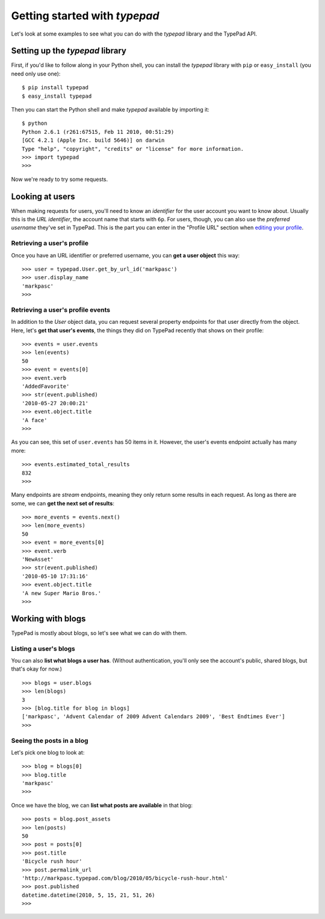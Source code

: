 ==============================
Getting started with `typepad`
==============================

Let's look at some examples to see what you can do with the `typepad` library and the TypePad API.

Setting up the `typepad` library
================================

First, if you'd like to follow along in your Python shell, you can install the `typepad` library with ``pip`` or ``easy_install`` (you need only use one)::

   $ pip install typepad
   $ easy_install typepad

Then you can start the Python shell and make `typepad` available by importing it::

   $ python
   Python 2.6.1 (r261:67515, Feb 11 2010, 00:51:29) 
   [GCC 4.2.1 (Apple Inc. build 5646)] on darwin
   Type "help", "copyright", "credits" or "license" for more information.
   >>> import typepad
   >>>

Now we're ready to try some requests.

Looking at users
================

When making requests for users, you'll need to know an *identifier* for the user account you want to know about. Usually this is the *URL identifier*, the account name that starts with ``6p``. For users, though, you can also use the *preferred username* they've set in TypePad. This is the part you can enter in the "Profile URL" section when `editing your profile`_.

.. _editing your profile: http://www.typepad.com/profile/edit

Retrieving a user's profile
---------------------------

Once you have an URL identifier or preferred username, you can **get a user object** this way::

   >>> user = typepad.User.get_by_url_id('markpasc')
   >>> user.display_name
   'markpasc'
   >>>

Retrieving a user's profile events
----------------------------------

In addition to the `User` object data, you can request several property endpoints for that user directly from the object. Here, let's **get that user's events**, the things they did on TypePad recently that shows on their profile::

   >>> events = user.events
   >>> len(events)
   50
   >>> event = events[0]
   >>> event.verb
   'AddedFavorite'
   >>> str(event.published)
   '2010-05-27 20:00:21'
   >>> event.object.title
   'A face'
   >>>

As you can see, this set of ``user.events`` has 50 items in it. However, the user's events endpoint actually has many more::

   >>> events.estimated_total_results
   832
   >>>

Many endpoints are *stream* endpoints, meaning they only return some results in each request. As long as there are some, we can **get the next set of results**::

   >>> more_events = events.next()
   >>> len(more_events)
   50
   >>> event = more_events[0]
   >>> event.verb
   'NewAsset'
   >>> str(event.published)
   '2010-05-10 17:31:16'
   >>> event.object.title
   'A new Super Mario Bros.'
   >>>

Working with blogs
==================

TypePad is mostly about blogs, so let's see what we can do with them.

Listing a user's blogs
----------------------

You can also **list what blogs a user has**. (Without authentication, you'll only see the account's public, shared blogs, but that's okay for now.)

::

   >>> blogs = user.blogs
   >>> len(blogs)
   3
   >>> [blog.title for blog in blogs]
   ['markpasc', 'Advent Calendar of 2009 Advent Calendars 2009', 'Best Endtimes Ever']
   >>>

Seeing the posts in a blog
--------------------------

Let's pick one blog to look at::

   >>> blog = blogs[0]
   >>> blog.title
   'markpasc'
   >>>

Once we have the blog, we can **list what posts are available** in that blog::

   >>> posts = blog.post_assets
   >>> len(posts)
   50
   >>> post = posts[0]
   >>> post.title
   'Bicycle rush hour'
   >>> post.permalink_url
   'http://markpasc.typepad.com/blog/2010/05/bicycle-rush-hour.html'
   >>> post.published
   datetime.datetime(2010, 5, 15, 21, 51, 26)
   >>>

